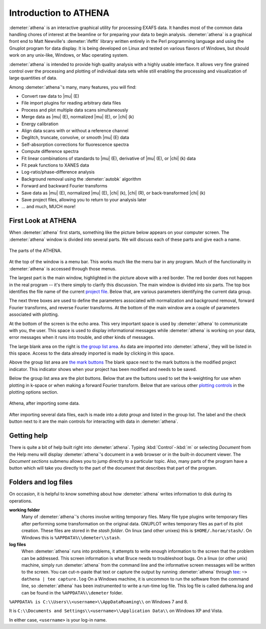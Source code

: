 .. _intro_chapter:

Introduction to ATHENA
======================

:demeter:`athena` is an interactive graphical utility for processing
EXAFS data. It handles most of the common data handling chores of
interest at the beamline or for preparing your data to begin
analysis. :demeter:`athena` is a graphical front end to Matt
Newville's :demeter:`ifeffit` library written entirely in the Perl
programming language and using the Gnuplot program for data
display. It is being developed on Linux and tested on various flavors
of Windows, but should work on any unix-like, Windows, or Mac
operating system.

:demeter:`athena` is intended to provide high quality analysis with a
highly usable interface. It allows very fine grained control over the
processing and plotting of individual data sets while still enabling
the processing and visualization of large quantities of data.

Among :demeter:`athena`'s many, many features, you will find:

- Convert raw data to |mu| (E)

- File import plugins for reading arbitrary data files

- Process and plot multiple data scans simultaneously

- Merge data as |mu| (E), normalized |mu| (E), or |chi| (k)

- Energy calibration

- Align data scans with or without a reference channel

- Deglitch, truncate, convolve, or smooth |mu| (E) data

- Self-absorption corrections for fluorescence spectra

- Compute difference spectra

- Fit linear combinations of standards to |mu| (E), derivative of |mu| (E), or
  |chi| (k) data

- Fit peak functions to XANES data

- Log-ratio/phase-difference analysis

- Background removal using the :demeter:`autobk` algorithm

- Forward and backward Fourier transforms

- Save data as |mu| (E), normalized |mu| (E), |chi| (k), |chi| (R), or
  back-transformed |chi| (k)

- Save project files, allowing you to return to your analysis later

- ... and much, MUCH more!



First Look at ATHENA
--------------------

When :demeter:`athena` first starts, something like the picture below
appears on your computer screen. The :demeter:`athena` window is
divided into several parts.  We will discuss each of these parts and
give each a name.

.. _fig-athenamain:

.. figure:: ../_images/athena_main.png
   :target: _images/athena_main.png
   :width: 65%
   :align: center

   The parts of the ATHENA.

At the top of the window is a menu bar. This works much like the menu
bar in any program. Much of the functionality in :demeter:`athena` is
accessed through those menus.

The largest part is the main window, highlighted in the picture above
with a red border. The red border does not happen in the real program --
it's there simply to clarify this discussion. The main window is divided
into six parts. The top box identifies the file name of the current
`project file <output/project.html>`__. Below that, are various
parameters identifying the current data group.

The next three boxes are used to define the parameters associated with
normalization and background removal, forward Fourier transforms, and
reverse Fourier transforms. At the bottom of the main window are a
couple of parameters associated with plotting.

At the bottom of the screen is the echo area. This very important space
is used by :demeter:`athena` to communicate with you, the user. This space is used
to display informational messages while :demeter:`athena` is working on your data,
error messages when it runs into trouble, and other kinds of messages.

The large blank area on the right is `the group list
area <ui/glist.html>`__. As data are imported into :demeter:`athena`, they will be
listed in this space. Access to the data already imported is made by
clicking in this space.

Above the group list area are `the mark buttons <ui/mark.html>`__ The
blank space next to the mark buttons is the modified project indicator.
This indicator shows when your project has been modified and needs to be
saved.

Below the group list area are the plot buttons. Below that are the
buttons used to set the k-weighting for use when plotting in k-space or
when making a forward Fourier transform. Below that are various other
`plotting controls <ui/mark.html>`__ in the plotting options section.

.. _fig-athenawithdata:

.. figure:: ../_images/athena_withdata.png
   :target: _images/athena_withdata.png
   :width: 65%
   :align: center

   Athena, after importing some data.

After importing several data files, each is made into a *data group* and
listed in the group list. The label and the check button next to it are
the main controls for interacting with data in :demeter:`athena`.


Getting help
------------

There is quite a bit of help built right into
:demeter:`athena`. Typing :kbd:`Control`-:kbd:`m` or selecting
:title:`Document` from the Help menu will display :demeter:`athena`'s
document in a web browser or in the built-in document viewer. The
:title:`Document sections` submenu allows you to jump directly to a
particular topic. Also, many parts of the program have a button which
will take you directly to the part of the document that describes that
part of the program.



Folders and log files
---------------------

On occasion, it is helpful to know something about how :demeter:`athena` writes
information to disk during its operations.

**working folder**
    Many of :demeter:`athena`'s chores involve writing temporary files. Many file
    type plugins write temporary files after performing some
    transformation on the original data. GNUPLOT writes temporary
    files as part of its plot creation. These files are stored in the
    :title:`stash folder`. On linux (and other unixes) this is
    ``$HOME/.horae/stash/``. On Windows this is
    ``%APPDATA%\\demeter\\stash``.

**log files**
    When :demeter:`athena` runs into problems, it attempts to write enough
    information to the screen that the problem can be addressed. This
    screen information is what Bruce needs to troubleshoot bugs. On a
    linux (or other unix) machine, simply run :demeter:`athena` from the command
    line and the informative screen messages will be written to the
    screen. You can cut-n-paste that text or capture the output by
    running :demeter:`athena` through
    `tee <http://www.gnu.org/software/coreutils/manual/html_node/tee-invocation.html>`__:
    ``~> dathena | tee capture.log``
    On a Windows machine, it is uncommon to run the software from the
    command line, so :demeter:`athena` has been instrumented to write a run-time
    log file. This log file is called dathena.log and can be found in
    the ``%APPDATA%\\demeter`` folder.

``%APPDATA% is C:\\Users\\<username>\\AppDataRoaming\\`` on Windows 7 and 8.

It is ``C:\\Documents and Settings\\<username>\\Application Data\\`` on
Windows XP and Vista.

In either case, ``<username>`` is your log-in name.

